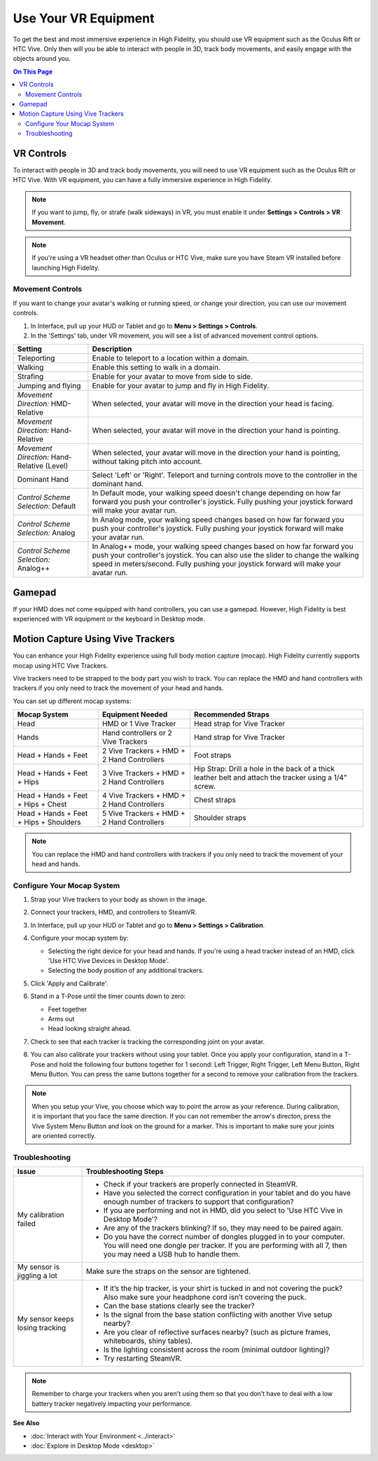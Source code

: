 #########################
Use Your VR Equipment
#########################

To get the best and most immersive experience in High Fidelity, you should use VR equipment such as the Oculus Rift or HTC Vive. Only then will you be able to interact with people in 3D, track body movements, and easily engage with the objects around you. 

.. contents:: On This Page
    :depth: 2

------------------------
VR Controls
------------------------

To interact with people in 3D and track body movements, you will need to use VR equipment such as the Oculus Rift or HTC Vive. With VR equipment, you can have a fully immersive experience in High Fidelity.

.. note:: If you want to jump, fly, or strafe (walk sideways) in VR, you must enable it under **Settings > Controls > VR Movement**.

.. raw:: html

    <table border="1" class="docutils">
        <thead>
            <tr>
            	<th class="head" align="center">Oculus</th>
            </tr>
        </thead>
        <tbody>
            <tr>
                <td>
                
.. image:: _images/controls-oculus.jpg

.. image:: _images/controls-oculus-flight.jpg                

.. raw:: html

                </td>
            </tr>
            <tr>
            	<th class="head">Vive</th>
            </tr>
            <tr>
                <td>
                
.. image:: _images/controls-vive.jpg

.. image:: _images/controls-vive-flight.jpg

.. raw:: html

                </td>
            </tr>
            <tr>
            	<th class="head">Windows MR</th>
            </tr>
            <tr>
                <td>
                
.. image:: _images/controls-wmr.jpg

.. image:: _images/controls-wmr-flight.jpg

.. raw:: html

                </td>
            </tr>
       </tbody>
    </table>


.. note:: If you're using a VR headset other than Oculus or HTC Vive, make sure you have Steam VR installed before launching High Fidelity. 


^^^^^^^^^^^^^^^^^^^^^^^
Movement Controls
^^^^^^^^^^^^^^^^^^^^^^^

If you want to change your avatar's walking or running speed, or change your direction, you can use our movement controls. 

1. In Interface, pull up your HUD or Tablet and go to **Menu > Settings > Controls**.
2. In the 'Settings' tab, under VR movement, you will see a list of advanced movement control options.


+----------------------------+---------------------------------------------------------------------------------+
| Setting                    | Description                                                                     |
+============================+=================================================================================+
| Teleporting                | Enable to teleport to a location within a domain.                               |
+----------------------------+---------------------------------------------------------------------------------+
| Walking                    | Enable this setting to walk in a domain.                                        |
+----------------------------+---------------------------------------------------------------------------------+
| Strafing                   | Enable for your avatar to move from side to side.                               |
+----------------------------+---------------------------------------------------------------------------------+
| Jumping and flying         | Enable for your avatar to jump and fly in High Fidelity.                        |
+----------------------------+---------------------------------------------------------------------------------+
| *Movement Direction:*      | When selected, your avatar will move in the direction your head is facing.      |
| HMD-Relative               |                                                                                 |
+----------------------------+---------------------------------------------------------------------------------+
| *Movement Direction:*      | When selected, your avatar will move in the direction your hand is pointing.    |
| Hand-Relative              |                                                                                 |
+----------------------------+---------------------------------------------------------------------------------+
| *Movement Direction:*      | When selected, your avatar will move in the direction your hand is pointing,    |
| Hand-Relative (Level)      | without taking pitch into account.                                              |
+----------------------------+---------------------------------------------------------------------------------+
| Dominant Hand              | Select 'Left' or 'Right'. Teleport and turning controls move to the controller  |
|                            | in the dominant hand.                                                           |
+----------------------------+---------------------------------------------------------------------------------+
| *Control Scheme Selection:*| In Default mode, your walking speed doesn't change depending on how far forward |
| Default                    | you push your controller's joystick. Fully pushing your joystick forward will   |
|                            | make your avatar run.                                                           |
+----------------------------+---------------------------------------------------------------------------------+
| *Control Scheme Selection:*| In Analog mode, your walking speed changes based on how far forward you push    |
| Analog                     | your controller's joystick. Fully pushing your joystick forward will            |
|                            | make your avatar run.                                                           |
+----------------------------+---------------------------------------------------------------------------------+
| *Control Scheme Selection:*| In Analog++ mode, your walking speed changes based on how far forward you push  |
| Analog++                   | your controller's joystick. You can also use the slider to change the walking   |
|                            | speed in meters/second. Fully pushing your joystick forward will make your      |
|                            | avatar run.                                                                     |
+----------------------------+---------------------------------------------------------------------------------+

-------------------------
Gamepad
-------------------------

If your HMD does not come equipped with hand controllers, you can use a gamepad. However, High Fidelity is best experienced with VR equipment or the keyboard in Desktop mode.

.. image:: _images/controls-gamepad.jpg

-----------------------------------------
Motion Capture Using Vive Trackers
-----------------------------------------

You can enhance your High Fidelity experience using full body motion capture (mocap). High Fidelity currently supports mocap using HTC Vive Trackers. 

Vive trackers need to be strapped to the body part you wish to track. You can replace the HMD and hand controllers with trackers if you only need to track the movement of your head and hands. 

You can set up different mocap systems:

+---------------------+--------------------------+---------------------------------------------------------+
| Mocap System        | Equipment Needed         | Recommended Straps                                      |
+=====================+==========================+=========================================================+
| Head                | HMD or 1 Vive Tracker    | Head strap for Vive Tracker                             |
+---------------------+--------------------------+---------------------------------------------------------+
| Hands               | Hand controllers or      | Hand strap for Vive Tracker                             |
|                     | 2 Vive Trackers          |                                                         |
+---------------------+--------------------------+---------------------------------------------------------+
| Head + Hands +      | 2 Vive Trackers + HMD +  | Foot straps                                             |
| Feet                | 2 Hand Controllers       |                                                         |
+---------------------+--------------------------+---------------------------------------------------------+
| Head + Hands +      | 3 Vive Trackers + HMD +  | Hip Strap: Drill a hole in the back of a thick leather  |
| Feet + Hips         | 2 Hand Controllers       | belt and attach the tracker using a 1/4" screw.         |
+---------------------+--------------------------+---------------------------------------------------------+
| Head + Hands +      | 4 Vive Trackers + HMD +  | Chest straps                                            |
| Feet + Hips + Chest | 2 Hand Controllers       |                                                         |
+---------------------+--------------------------+---------------------------------------------------------+
| Head + Hands +      | 5 Vive Trackers + HMD +  | Shoulder straps                                         |
| Feet + Hips +       | 2 Hand Controllers       |                                                         |
| Shoulders           |                          |                                                         |
+---------------------+--------------------------+---------------------------------------------------------+

.. note:: You can replace the HMD and hand controllers with trackers if you only need to track the movement of your head and hands.

.. image:: _images/tracker-placement.jpg

^^^^^^^^^^^^^^^^^^^^^^^^^^^^^^^^
Configure Your Mocap System
^^^^^^^^^^^^^^^^^^^^^^^^^^^^^^^^

1. Strap your Vive trackers to your body as shown in the image.
2. Connect your trackers, HMD, and controllers to SteamVR.
3. In Interface, pull up your HUD or Tablet and go to **Menu > Settings > Calibration**.
4. Configure your mocap system by:

   * Selecting the right device for your head and hands. If you're using a head tracker instead of an HMD, click 'Use HTC Vive Devices in Desktop Mode'.
   * Selecting the body position of any additional trackers. 
   
   .. image:: _images/vive-config.PNG
   
5. Click 'Apply and Calibrate'.
6. Stand in a T-Pose until the timer counts down to zero:

   * Feet together
   * Arms out
   * Head looking straight ahead.
   
7. Check to see that each tracker is tracking the corresponding joint on your avatar. 
8. You can also calibrate your trackers without using your tablet. Once you apply your configuration, stand in a T-Pose and hold the following four buttons together for 1 second: Left Trigger, Right Trigger, Left Menu Button, Right Menu Button. You can press the same buttons together for a second to remove your calibration from the trackers.

.. note:: When you setup your Vive, you choose which way to point the arrow as your reference. During calibration,  it is important that you face the same direction. If you can not remember the arrow's directon, press the Vive System Menu Button and look on the ground for a marker. This is important to make sure your joints are oriented correctly.

^^^^^^^^^^^^^^^^^^^^
Troubleshooting
^^^^^^^^^^^^^^^^^^^^

+---------------------------------+----------------------------------------------------------------------------------------------------------------------------------------------------------------------------------------------+
| Issue                           | Troubleshooting Steps                                                                                                                                                                        |
+=================================+==============================================================================================================================================================================================+
| My calibration failed           | * Check if your trackers are properly connected in SteamVR.                                                                                                                                  |
|                                 | * Have you selected the correct configuration in your tablet and do you have enough number of trackers to support that configuration?                                                        |
|                                 | * If you are performing and not in HMD, did you select to 'Use HTC Vive in Desktop Mode'?                                                                                                    |
|                                 | * Are any of the trackers blinking? If so, they may need to be paired again.                                                                                                                 |
|                                 | * Do you have the correct number of dongles plugged in to your computer. You will need one dongle per tracker. If you are performing with all 7, then you may need a USB hub to handle them. |
+---------------------------------+----------------------------------------------------------------------------------------------------------------------------------------------------------------------------------------------+
| My sensor is jiggling a lot     | Make sure the straps on the sensor are tightened.                                                                                                                                            |
+---------------------------------+----------------------------------------------------------------------------------------------------------------------------------------------------------------------------------------------+
| My sensor keeps losing tracking | * If it’s the hip tracker, is your shirt is tucked in and not covering the puck? Also make sure your headphone cord isn’t covering the puck.                                                 |
|                                 | * Can the base stations clearly see the tracker?                                                                                                                                             |
|                                 | * Is the signal from the base station conflicting with another Vive setup nearby?                                                                                                            |
|                                 | * Are you clear of reflective surfaces nearby? (such as picture frames, whiteboards, shiny tables).                                                                                          |
|                                 | * Is the lighting consistent across the room (minimal outdoor lighting)?                                                                                                                     |
|                                 | * Try restarting SteamVR.                                                                                                                                                                    |
+---------------------------------+----------------------------------------------------------------------------------------------------------------------------------------------------------------------------------------------+

.. note:: Remember to charge your trackers when you aren't using them so that you don't have to deal with a low battery tracker negatively impacting your performance.


**See Also**

+ :doc:`Interact with Your Environment <../interact>`
+ :doc:`Explore in Desktop Mode <desktop>`
